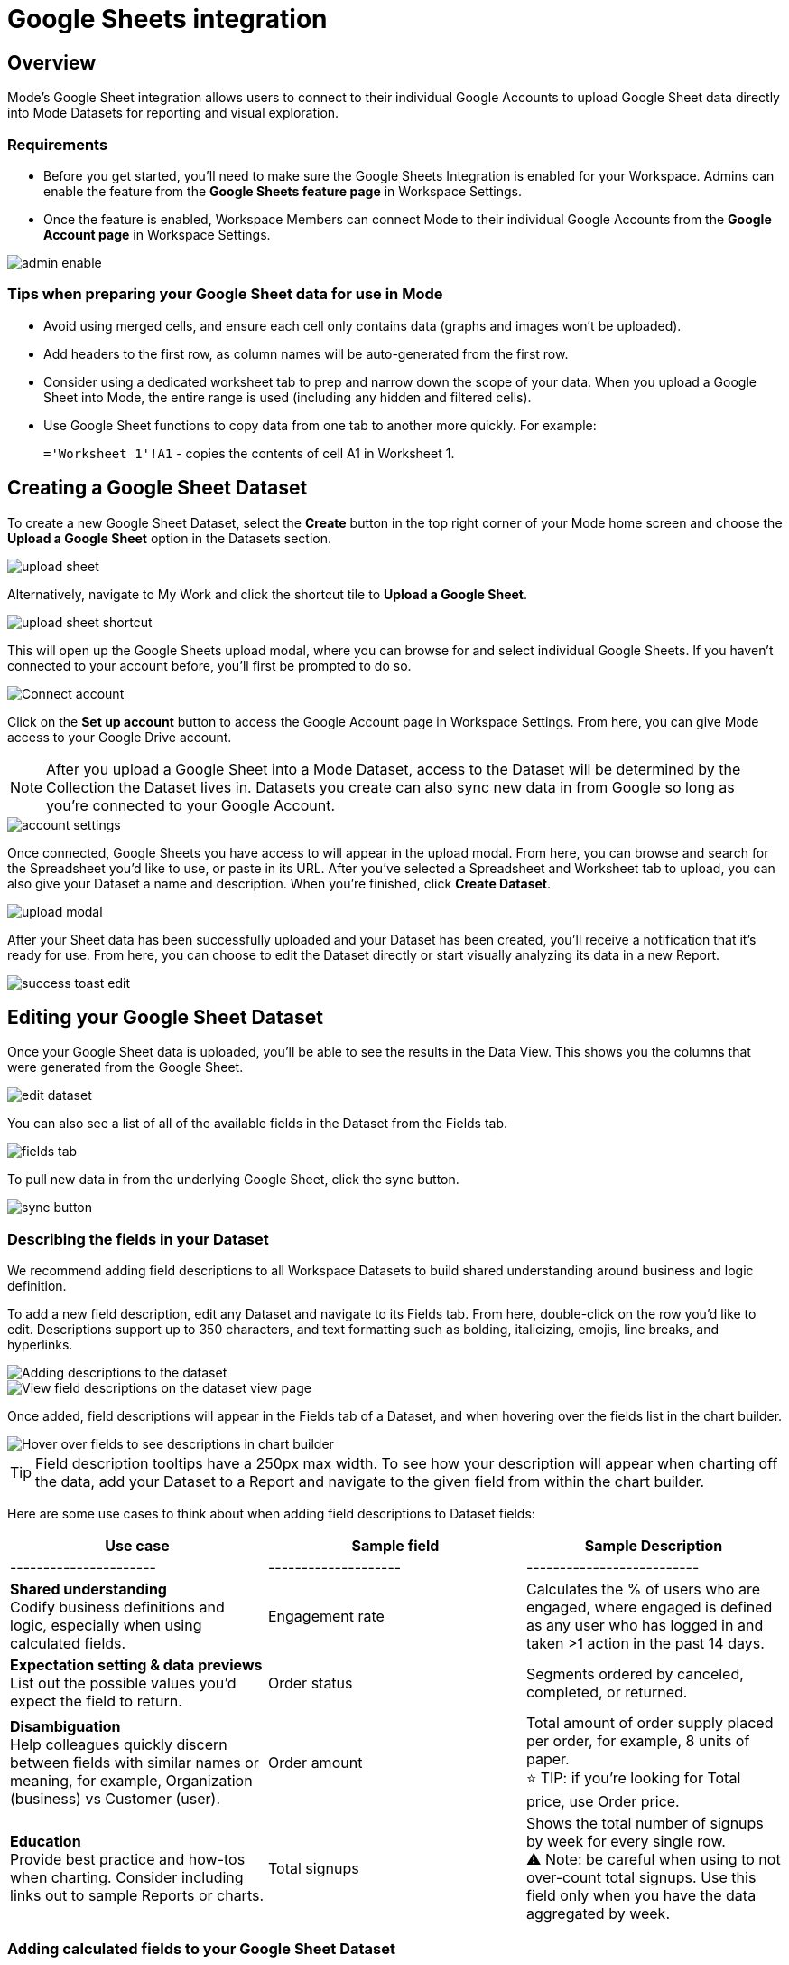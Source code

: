 = Google Sheets integration
:categories: ["Integrations"]
:categories_weight: 3
:date: 2024-05-30
:description: Link your Google Accounts to import data directly into Mode's Datasets for analysis and visualization
:hide_from_nav: true
:ogdescription: Link your Google Accounts to import data directly into Mode's Datasets for analysis and visualization
:path: /articles/google-sheets-integration
:brand: Mode

== Overview

{brand}'s Google Sheet integration allows users to connect to their individual Google Accounts to upload Google Sheet data directly into {brand} Datasets for reporting and visual exploration.

=== Requirements

* Before you get started, you'll need to make sure the Google Sheets Integration is enabled for your Workspace.
Admins can enable the feature from the *Google Sheets feature page* in Workspace Settings.
* Once the feature is enabled, Workspace Members can connect {brand} to their individual Google Accounts from the *Google Account page* in Workspace Settings.

image::1-admin-enable.png[admin enable]

=== Tips when preparing your Google Sheet data for use in {brand}

* Avoid using merged cells, and ensure each cell only contains data (graphs and images won't be uploaded).
* Add headers to the first row, as column names will be auto-generated from the first row.
* Consider using a dedicated worksheet tab to prep and narrow down the scope of your data.
When you upload a Google Sheet into {brand}, the entire range is used (including any hidden and filtered cells).
* Use Google Sheet functions to copy data from one tab to another more quickly.
For example: +
+
`='Worksheet 1'!A1` - copies the contents of cell A1 in Worksheet 1.
// <highlight type="tip">**TIP**: Use Google Sheet functions to copy data from one tab to another more quickly. For example: <br><br> `='Worksheet 1'!A1` - copies the contents of cell A1 in Worksheet 1 </highlight>

== Creating a Google Sheet Dataset

To create a new Google Sheet Dataset, select the *Create* button in the top right corner of your {brand} home screen and choose the *Upload a Google Sheet* option in the Datasets section.

image::2-upload-sheet.png[upload sheet]

Alternatively, navigate to My Work and click the shortcut tile to *Upload a Google Sheet*.

image::3-upload-sheet-shortcut-tile.png[upload sheet shortcut]

This will open up the Google Sheets upload modal, where you can browse for and select individual Google Sheets.
If you haven't connected to your account before, you'll first be prompted to do so.

image::4-connect-account-modal.png[Connect account]

Click on the *Set up account* button to access the Google Account page in Workspace Settings.
From here, you can give {brand} access to your Google Drive account.

// <highlight type="note">**NOTE**: After you upload a Google Sheet into a Mode Dataset, access to the Dataset will be determined by the Collection the Dataset lives in. Datasets you create can also sync new data in from Google so long as you’re connected to your Google Account. </highlight>
NOTE: After you upload a Google Sheet into a {brand} Dataset, access to the Dataset will be determined by the Collection the Dataset lives in.
Datasets you create can also sync new data in from Google so long as you're connected to your Google Account.

image::5-connect-account-settings-page.png[account settings]

Once connected, Google Sheets you have access to will appear in the upload modal.
From here, you can browse and search for the Spreadsheet you'd like to use, or paste in its URL.
After you've selected a Spreadsheet and Worksheet tab to upload, you can also give your Dataset a name and description.
When you're finished, click *Create Dataset*.

image::6-upload-modal.png[upload modal]

After your Sheet data has been successfully uploaded and your Dataset has been created, you'll receive a notification that it's ready for use.
From here, you can choose to edit the Dataset directly or start visually analyzing its data in a new Report.

image::7-success-toast-edit.png[success toast edit]

== Editing your Google Sheet Dataset

Once your Google Sheet data is uploaded, you'll be able to see the results in the Data View.
This shows you the columns that were generated from the Google Sheet.

image::8-data-tab.png[edit dataset]

You can also see a list of all of the available fields in the Dataset from the Fields tab.

image::9-fields-tab.png[fields tab]

To pull new data in from the underlying Google Sheet, click the sync button.

image::10-sync-button.png[sync button]

=== Describing the fields in your Dataset

We recommend adding field descriptions to all Workspace Datasets to build shared understanding around business and logic definition.

To add a new field description, edit any Dataset and navigate to its Fields tab.
From here, double-click on the row you'd like to edit.
Descriptions support up to 350 characters, and text formatting such as bolding, italicizing, emojis, line breaks, and hyperlinks.

image::1-add-description.png[Adding descriptions to the dataset]

image::2-fields-view-page.png[View field descriptions on the dataset view page]

Once added, field descriptions will appear in the Fields tab of a Dataset, and when hovering over the fields list in the chart builder.

image::3-hover-description.png[Hover over fields to see descriptions in chart builder]

// <highlight type="tip">**TIP**: Field description tooltips have a 250px max width. To see how your description will appear when charting off the data, add your Dataset to a Report and navigate to the given field from within the chart builder. </highlight>

TIP: Field description tooltips have a 250px max width.
To see how your description will appear when charting off the data, add your Dataset to a Report and navigate to the given field from within the chart builder.

Here are some use cases to think about when adding field descriptions to Dataset fields:

[options="header"]
|===
| Use case      | Sample field           |  Sample Description
| ----------------------     | --------------------          | --------------------------

| *Shared understanding* +
Codify business definitions and logic, especially when using calculated fields. | Engagement rate   | Calculates the % of users who are engaged, where engaged is defined as any user who has logged in and taken >1 action in the past 14 days.

| *Expectation setting & data previews* +
 List out the possible values you'd expect the field to return.  | Order status    | Segments ordered by canceled, completed, or returned.

| *Disambiguation* +
Help colleagues quickly discern between fields with similar names or meaning, for example, Organization (business) vs Customer (user).  | Order amount    | Total amount of order supply placed per order, for example, 8 units of paper. +
⭐️ TIP: if you're looking for Total price, use Order price.

| *Education* +
Provide best practice and how-tos when charting.
Consider including links out to sample Reports or charts. | Total signups   | Shows the total number of signups by week for every single row. +
 ⚠️ Note: be careful when using to not over-count total signups.
Use this field only when you have the data aggregated by week.
//+++<u>+++**See example chart here**+++</u>+++
|===

=== Adding calculated fields to your Google Sheet Dataset

You can add new calculated fields to the Dataset from the Fields tab.
Doing so will add the calculated field to the list of available fields, and also make it available in any reports created from the Dataset.

To add a new calculated field, first select the *New field* button.

image::add_calc_fields.png[Adding calculated fields to the dataset]

Then enter the formula for your calculated field, along with adding a name.
To save the calculated field, select the *Apply & Close* button.

image::add_calc_fields2.png[Adding calculated fields to the dataset]

=== Viewing source information

Information about the underlying Google Sheet that was used to generate the Dataset can be accessed from the Source tab.

image::11-source-tab.png[source tab]

=== Updating your Dataset's name and description

You can change the name and description for your Dataset at any point.
To do so, select the caret next to the Dataset name in the header.
From the dropdown, select *Rename*.

image::12-rename.png[rename]

Enter the desired Dataset name and description.
Then select *Save*.
We recommend using consistent naming conventions and adding detailed descriptions to your datasets.
Doing so will help other team members find and understand how to use the Dataset.

=== Scheduling a Google Sheet Dataset

You can set a schedule for your Dataset to sync in data from the underlying Google Sheet on a cadence.
After a Google Sheet Dataset finishes syncing, all associated Reports built using the Dataset will be able to pull in the fresh data.

To create a new schedule, select the caret next to the Dataset name and choose *Schedule*.
Then, select *Create New Schedule* to open the scheduling options.
From here, you can set the refresh frequency, as well as the specific time and timezone.

image::13-scheduler.png[scheduler]

=== Moving a Google Sheet Dataset to a Collection

The final step when creating a Dataset is to move it into a Collection.
You can think of this action as publishing the Dataset, as it makes the Dataset available for other team members to access and use.

To move the Dataset to a Collection, select the *Move to a Collection* button in the top right corner of the Datasets editor.

This will open a modal displaying all of the available Collections.

image::move_to.png[Moving a dataset]

Select the Collection you want to add the Dataset to, then select *Move*.

== Viewing a Google Sheet Dataset

To view a Dataset you've just created, select the *View* button in the top right corner of the Datasets editor.

image::14-view-dataset.png[view dataset]

From here you can view the Data, Fields, and Source tabs, Dataset details, as well as export or copy the data.

In the Details pane, you can see information about the Dataset including the Collection it lives in, description, when it was last synced, any schedules it has, and which Reports are built from the Dataset.
To view a list of Reports created from the Dataset, select the *Used in* link to open a modal displaying all child Reports.

image::dataset-used-in.gif[Details pane]

// <highlight type="note">**NOTE**: Reports you don’t have access to will still appear in the count, but will be obfuscated/un-viewable.</highlight>

NOTE: Reports you don't have access to will still appear in the count, but will be obfuscated or un-viewable.

== Using your Google Sheet Dataset in a Report

You can add a Dataset to any Report for which you have edit access.
There are a few ways to use your Google Sheet Dataset in a Report:

. After your Sheet data has been successfully uploaded and your Dataset has been created, you'll receive a notification that it's ready for use.
From here, you can choose to edit the Dataset directly or start visually analyzing its data in a new Report.
+
image::15-use-in-report.png[view dataset]

. While editing or viewing a Google Sheet Dataset, click the *Use in New Report* button located in the header.
. From within an existing Report, select the *+ Add Data* button located in the left navigation panel.
This will open up the Datasets browser so you can search for existing Datasets to add to your Report.

// <highlight type="note">**NOTE**: Personal Datasets won’t appear in the Datasets browser or when searching, and can only be added to existing Reports via URL. To make your Google Sheet Datasets more discoverable, move them to a Workspace Collection. </highlight>

NOTE: Personal Datasets won't appear in the Datasets browser or when searching, and can only be added to existing Reports via URL.
To make your Google Sheet Datasets more discoverable, move them to a Workspace Collection.

Once your Report is created and the Dataset is added, a flat table visualization will also be created by default.
You can filter and sort the data on the table visualization or create additional visualizations using the data in the Dataset.

image::11-make-chart.png[New chart]

=== Refreshing data in a Dataset-based Report

New Google Sheet Dataset data can be synced into {brand} via a Dataset schedule, or manually from within the Datasets editor.
When you run your Report or refresh an individual Dataset from within a Report, {brand} will check to see if there's a newer Google Sheet Dataset sync available, load it in, and snapshot its results within your Report's Run History.

Datasets will be badged in the Report edit view when there is a fresher sync available, so you know when to refresh your Report.

image::16-gsheets-data-refresh-available.png[use in report]

== Google Sheet Dataset permissions

After you've authorized access to your Google Account, you'll be able to browse and upload any Google Sheets you have access to in Google Drive.

Once you upload a Google Sheet into a {brand} Dataset, access to the Dataset will be determined *solely by the Collection it lives in*.
Datasets you create can continue to sync new data in from Google so long as you're connected to your Google Account.

[#faqs]
== FAQs

[discrete]
=== *Q: Can I access my Google Sheet Datasets in the SQL editor for querying or joining?*

No.
Currently, Reusable Datasets can only be used for visual analysis via Quick Charts and the Visual Explorer.
The ability to query and join Reusable Datasets is on the roadmap, and will be introduced as a future feature.

[discrete]
=== *Q: Can I access my Google Sheet Datasets as dataframes in the Notebook?*

Currently, only query results within a given Report can be referenced as dataframes.
However, the ability to reference Datasets that you've added to your Report as dataframes is a feature on the roadmap and will be coming soon!

[discrete]
=== *Q: Can I add custom HTML to Reports that are using Google Sheets Datasets?*

You can customize the styling of your Report's layout using the HTML editor, but any custom JavaScript including link:https://mode.com/example-gallery/[example gallery code] that uses link:https://github.com/mode/alamode[alamode] is unsupported for Reports using Google Sheets Datasets.

[discrete]
=== *Q: How big can my Google Sheets Datasets be?*

Google Sheet Datasets adhere to your Workspace's data plan, and follow the same per query result cap.
Google also limits the amount of data per Sheet to 10M cells, or up to 100MB.

[discrete]
=== *Q: Can I sync my Google Sheet Datasets to GitHub?*

Currently, only query-backed Datasets can be synced to GitHub.
There is also a known bug when syncing Reports that contain Google Sheet Datasets to GitHub, causing any Google Sheet Datasets to appear as empty .sql files.

[discrete]
=== *Q: If I make changes to my underlying Google Sheet, how are they reflected in {brand}?*

To update your Google Sheet Dataset to reflect any changes made to the underlying Google Sheet, click the *Sync* button in the Datasets editor or set up a schedule to sync new data in on a schedule.

[discrete]
=== *Q: Can I select a range of data to upload when creating a Google Sheet Dataset?*

No.
Today, when you select a Google Sheet tab, the entire tab is uploaded (including any hidden or filtered cells).
You might consider using a dedicated Worksheet tab to prepare and narrow down the scope of your data.

[discrete]
=== *Q: Can I upload multiple Sheets at the same time?*

No, you can only select one Google Sheet tab to upload at a time, as Datasets can only contain a single table.

[discrete]
=== *Q: What happens if I delete a Google Sheet Dataset?*

The Dataset will be permanently removed from your Workspace, and any dependent Reports, Charts, or Calculated Fields will break

image::4-delete-dataset.png[Delete Dataset confirmation]

[discrete]
=== *Q: What happens to my Google Sheet Datasets if I disconnect my Google account from {brand}?*

Disconnecting your Google Account will prevent you from creating new Datasets using Google Sheet data until you reconnect.

Existing Datasets built on the connection will continue to use the last successful sync but won't be able to sync in new data unless you reconnect, which could break existing schedules.

[discrete]
=== *Q: As an admin, what happens to existing Google Sheet Datasets if I disable the Google Sheets integration for my Workspace?*

Disabling the Google Sheets integration will log out any Members currently connected to Google, and prevent them from re-connecting or creating new Datasets from Google Sheet data.

Existing Datasets built via the Google Sheets integration will continue to use the last successful sync but won't be able to sync in new data, which could break existing refresh schedules.
